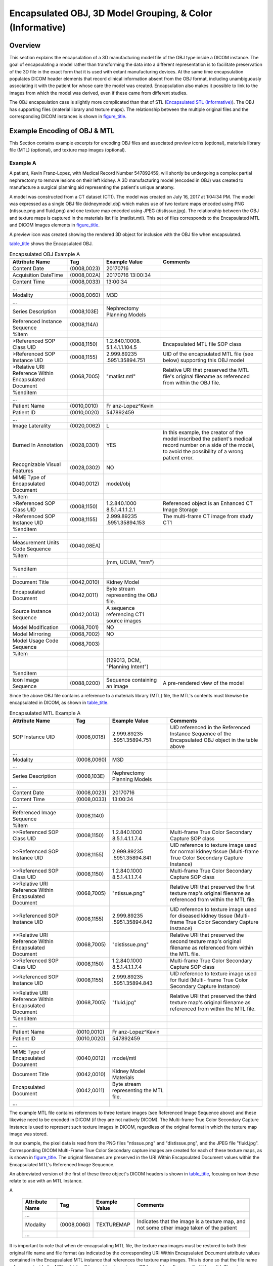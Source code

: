 .. _chapter_RRRR:

Encapsulated OBJ, 3D Model Grouping, & Color (Informative)
==========================================================

.. _sect_RRRR.1:

Overview
--------

This section explains the encapsulation of a 3D manufacturing model file
of the OBJ type inside a DICOM instance. The goal of encapsulating a
model rather than transforming the data into a different representation
is to facilitate preservation of the 3D file in the exact form that it
is used with extant manufacturing devices. At the same time
encapsulation populates DICOM header elements that record clinical
information absent from the OBJ format, including unambiguously
associating it with the patient for whose care the model was created.
Encapsulation also makes it possible to link to the images from which
the model was derived, even if these came from different studies.

The OBJ encapsulation case is slightly more complicated than that of STL
(`Encapsulated STL (Informative) <#chapter_IIII>`__). The OBJ has
supporting files (material library and texture maps). The relationship
between the multiple original files and the corresponding DICOM
instances is shown in `figure_title <#figure_RRRR.1-1>`__.

.. _sect_RRRR.2:

Example Encoding of OBJ & MTL
-----------------------------

This Section contains example excerpts for encoding OBJ files and
associated preview icons (optional), materials library file (MTL)
(optional), and texture map images (optional).

.. _sect_RRRR.2.1:

Example A
~~~~~~~~~

A patient, Kevin Franz-Lopez, with Medical Record Number 547892459, will
shortly be undergoing a complex partial nephrectomy to remove lesions on
their left kidney. A 3D manufacturing model (encoded in OBJ) was created
to manufacture a surgical planning aid representing the patient's unique
anatomy.

A model was constructed from a CT dataset (CT1). The model was created
on July 16, 2017 at 1:04:34 PM. The model was expressed as a single OBJ
file (kidneymodel.obj) which makes use of two texture maps encoded using
PNG (ntissue.png and fluid.png) and one texture map encoded using JPEG
(distissue.jpg). The relationship between the OBJ and texture maps is
captured in the materials list file (matlist.mtl). This set of files
corresponds to the Encapsulated MTL and DICOM Images elements in
`figure_title <#figure_RRRR.1-1>`__.

A preview icon was created showing the rendered 3D object for inclusion
with the OBJ file when encapsulated.

`table_title <#table_RRRR.2-1>`__ shows the Encapsulated OBJ.

.. table:: Encapsulated OBJ Example A

   +-----------------+-------------+-----------------+-----------------+
   | Attribute Name  | Tag         | Example Value   | Comments        |
   +=================+=============+=================+=================+
   | Content Date    | (0008,0023) | 20170716        |                 |
   +-----------------+-------------+-----------------+-----------------+
   | Acquisition     | (0008,002A) | 20170716        |                 |
   | DateTime        |             | 13:00:34        |                 |
   +-----------------+-------------+-----------------+-----------------+
   | Content Time    | (0008,0033) | 13:00:34        |                 |
   +-----------------+-------------+-----------------+-----------------+
   | ...             |             |                 |                 |
   +-----------------+-------------+-----------------+-----------------+
   | Modality        | (0008,0060) | M3D             |                 |
   +-----------------+-------------+-----------------+-----------------+
   | ...             |             |                 |                 |
   +-----------------+-------------+-----------------+-----------------+
   | Series          | (0008,103E) | Nephrectomy     |                 |
   | Description     |             | Planning Models |                 |
   +-----------------+-------------+-----------------+-----------------+
   | Referenced      | (0008,114A) |                 |                 |
   | Instance        |             |                 |                 |
   | Sequence        |             |                 |                 |
   +-----------------+-------------+-----------------+-----------------+
   | %item           |             |                 |                 |
   +-----------------+-------------+-----------------+-----------------+
   | >Referenced SOP | (0008,1150) | 1.2.840.10008.  | Encapsulated    |
   | Class UID       |             | 5.1.4.1.1.104.5 | MTL file SOP    |
   |                 |             |                 | class           |
   +-----------------+-------------+-----------------+-----------------+
   | >Referenced SOP | (0008,1155) | 2.999.89235     | UID of the      |
   | Instance UID    |             | .5951.35894.751 | encapsulated    |
   |                 |             |                 | MTL file (see   |
   |                 |             |                 | below)          |
   |                 |             |                 | supporting this |
   |                 |             |                 | OBJ model       |
   +-----------------+-------------+-----------------+-----------------+
   | >Relative URI   | (0068,7005) | "matlist.mtl"   | Relative URI    |
   | Reference       |             |                 | that preserved  |
   | Within          |             |                 | the MTL file's  |
   | Encapsulated    |             |                 | original        |
   | Document        |             |                 | filename as     |
   |                 |             |                 | referenced from |
   |                 |             |                 | within the OBJ  |
   |                 |             |                 | file.           |
   +-----------------+-------------+-----------------+-----------------+
   | %enditem        |             |                 |                 |
   +-----------------+-------------+-----------------+-----------------+
   | ...             |             |                 |                 |
   +-----------------+-------------+-----------------+-----------------+
   | Patient Name    | (0010,0010) | Fr              |                 |
   |                 |             | anz-Lopez^Kevin |                 |
   +-----------------+-------------+-----------------+-----------------+
   | Patient ID      | (0010,0020) | 547892459       |                 |
   +-----------------+-------------+-----------------+-----------------+
   | ...             |             |                 |                 |
   +-----------------+-------------+-----------------+-----------------+
   | Image           | (0020,0062) | L               |                 |
   | Laterality      |             |                 |                 |
   +-----------------+-------------+-----------------+-----------------+
   | Burned In       | (0028,0301) | YES             | In this         |
   | Annotation      |             |                 | example, the    |
   |                 |             |                 | creator of the  |
   |                 |             |                 | model inscribed |
   |                 |             |                 | the patient's   |
   |                 |             |                 | medical record  |
   |                 |             |                 | number on a     |
   |                 |             |                 | side of the     |
   |                 |             |                 | model, to avoid |
   |                 |             |                 | the possibility |
   |                 |             |                 | of a wrong      |
   |                 |             |                 | patient error.  |
   +-----------------+-------------+-----------------+-----------------+
   | Recognizable    | (0028,0302) | NO              |                 |
   | Visual Features |             |                 |                 |
   +-----------------+-------------+-----------------+-----------------+
   | MIME Type of    | (0040,0012) | model/obj       |                 |
   | Encapsulated    |             |                 |                 |
   | Document        |             |                 |                 |
   +-----------------+-------------+-----------------+-----------------+
   | %item           |             |                 |                 |
   +-----------------+-------------+-----------------+-----------------+
   | >Referenced SOP | (0008,1150) | 1.2.840.1000    | Referenced      |
   | Class UID       |             | 8.5.1.4.1.1.2.1 | object is an    |
   |                 |             |                 | Enhanced CT     |
   |                 |             |                 | Image Storage   |
   +-----------------+-------------+-----------------+-----------------+
   | >Referenced SOP | (0008,1155) | 2.999.89235     | The multi-frame |
   | Instance UID    |             | .5951.35894.153 | CT image from   |
   |                 |             |                 | study CT1       |
   +-----------------+-------------+-----------------+-----------------+
   | %enditem        |             |                 |                 |
   +-----------------+-------------+-----------------+-----------------+
   | ...             |             |                 |                 |
   +-----------------+-------------+-----------------+-----------------+
   | Measurement     | (0040,08EA) |                 |                 |
   | Units Code      |             |                 |                 |
   | Sequence        |             |                 |                 |
   +-----------------+-------------+-----------------+-----------------+
   | %item           |             |                 |                 |
   +-----------------+-------------+-----------------+-----------------+
   |                 |             | (mm, UCUM,      |                 |
   |                 |             | "mm")           |                 |
   +-----------------+-------------+-----------------+-----------------+
   | %enditem        |             |                 |                 |
   +-----------------+-------------+-----------------+-----------------+
   | ...             |             |                 |                 |
   +-----------------+-------------+-----------------+-----------------+
   | Document Title  | (0042,0010) | Kidney Model    |                 |
   +-----------------+-------------+-----------------+-----------------+
   | Encapsulated    | (0042,0011) | Byte stream     |                 |
   | Document        |             | representing    |                 |
   |                 |             | the OBJ file.   |                 |
   +-----------------+-------------+-----------------+-----------------+
   | Source Instance | (0042,0013) | A sequence      |                 |
   | Sequence        |             | referencing CT1 |                 |
   |                 |             | source images   |                 |
   +-----------------+-------------+-----------------+-----------------+
   | Model           | (0068,7001) | NO              |                 |
   | Modification    |             |                 |                 |
   +-----------------+-------------+-----------------+-----------------+
   | Model Mirroring | (0068,7002) | NO              |                 |
   +-----------------+-------------+-----------------+-----------------+
   | Model Usage     | (0068,7003) |                 |                 |
   | Code Sequence   |             |                 |                 |
   +-----------------+-------------+-----------------+-----------------+
   | %item           |             |                 |                 |
   +-----------------+-------------+-----------------+-----------------+
   |                 |             | (129013, DCM,   |                 |
   |                 |             | "Planning       |                 |
   |                 |             | Intent")        |                 |
   +-----------------+-------------+-----------------+-----------------+
   | %enditem        |             |                 |                 |
   +-----------------+-------------+-----------------+-----------------+
   | Icon Image      | (0088,0200) | Sequence        | A pre-rendered  |
   | Sequence        |             | containing an   | view of the     |
   |                 |             | image           | model           |
   +-----------------+-------------+-----------------+-----------------+

Since the above OBJ file contains a reference to a materials library
(MTL) file, the MTL's contents must likewise be encapsulated in DICOM,
as shown in `table_title <#table_RRRR.2-2>`__.

.. table:: Encapsulated MTL Example A

   +-----------------+-------------+-----------------+-----------------+
   | Attribute Name  | Tag         | Example Value   | Comments        |
   +=================+=============+=================+=================+
   | SOP Instance    | (0008,0018) | 2.999.89235     | UID referenced  |
   | UID             |             | .5951.35894.751 | in the          |
   |                 |             |                 | Referenced      |
   |                 |             |                 | Instance        |
   |                 |             |                 | Sequence of the |
   |                 |             |                 | Encapsulated    |
   |                 |             |                 | OBJ object in   |
   |                 |             |                 | the table above |
   +-----------------+-------------+-----------------+-----------------+
   | ...             |             |                 |                 |
   +-----------------+-------------+-----------------+-----------------+
   | Modality        | (0008,0060) | M3D             |                 |
   +-----------------+-------------+-----------------+-----------------+
   | ...             |             |                 |                 |
   +-----------------+-------------+-----------------+-----------------+
   | Series          | (0008,103E) | Nephrectomy     |                 |
   | Description     |             | Planning Models |                 |
   +-----------------+-------------+-----------------+-----------------+
   | ...             |             |                 |                 |
   +-----------------+-------------+-----------------+-----------------+
   | Content Date    | (0008,0023) | 20170716        |                 |
   +-----------------+-------------+-----------------+-----------------+
   | Content Time    | (0008,0033) | 13:00:34        |                 |
   +-----------------+-------------+-----------------+-----------------+
   | ...             |             |                 |                 |
   +-----------------+-------------+-----------------+-----------------+
   | Referenced      | (0008,1140) |                 |                 |
   | Image Sequence  |             |                 |                 |
   +-----------------+-------------+-----------------+-----------------+
   | %item           |             |                 |                 |
   +-----------------+-------------+-----------------+-----------------+
   | >>Referenced    | (0008,1150) | 1.2.840.1000    | Multi-frame     |
   | SOP Class UID   |             | 8.5.1.4.1.1.7.4 | True Color      |
   |                 |             |                 | Secondary       |
   |                 |             |                 | Capture SOP     |
   |                 |             |                 | class           |
   +-----------------+-------------+-----------------+-----------------+
   | >>Referenced    | (0008,1155) | 2.999.89235     | UID reference   |
   | SOP Instance    |             | .5951.35894.841 | to texture      |
   | UID             |             |                 | image used for  |
   |                 |             |                 | normal kidney   |
   |                 |             |                 | tissue          |
   |                 |             |                 | (Multi-frame    |
   |                 |             |                 | True Color      |
   |                 |             |                 | Secondary       |
   |                 |             |                 | Capture         |
   |                 |             |                 | Instance)       |
   +-----------------+-------------+-----------------+-----------------+
   | >>Referenced    | (0008,1150) | 1.2.840.1000    | Multi-frame     |
   | SOP Class UID   |             | 8.5.1.4.1.1.7.4 | True Color      |
   |                 |             |                 | Secondary       |
   |                 |             |                 | Capture SOP     |
   |                 |             |                 | class           |
   +-----------------+-------------+-----------------+-----------------+
   | >>Relative URI  | (0068,7005) | "ntissue.png"   | Relative URI    |
   | Reference       |             |                 | that preserved  |
   | Within          |             |                 | the first       |
   | Encapsulated    |             |                 | texture map's   |
   | Document        |             |                 | original        |
   |                 |             |                 | filename as     |
   |                 |             |                 | referenced from |
   |                 |             |                 | within the MTL  |
   |                 |             |                 | file.           |
   +-----------------+-------------+-----------------+-----------------+
   | >>Referenced    | (0008,1155) | 2.999.89235     | UID reference   |
   | SOP Instance    |             | .5951.35894.842 | to texture      |
   | UID             |             |                 | image used for  |
   |                 |             |                 | diseased kidney |
   |                 |             |                 | tissue (Multi-  |
   |                 |             |                 | frame True      |
   |                 |             |                 | Color Secondary |
   |                 |             |                 | Capture         |
   |                 |             |                 | Instance)       |
   +-----------------+-------------+-----------------+-----------------+
   | >>Relative URI  | (0068,7005) | "distissue.png" | Relative URI    |
   | Reference       |             |                 | that preserved  |
   | Within          |             |                 | the second      |
   | Encapsulated    |             |                 | texture map's   |
   | Document        |             |                 | original        |
   |                 |             |                 | filename as     |
   |                 |             |                 | referenced from |
   |                 |             |                 | within the MTL  |
   |                 |             |                 | file.           |
   +-----------------+-------------+-----------------+-----------------+
   | >>Referenced    | (0008,1150) | 1.2.840.1000    | Multi-frame     |
   | SOP Class UID   |             | 8.5.1.4.1.1.7.4 | True Color      |
   |                 |             |                 | Secondary       |
   |                 |             |                 | Capture SOP     |
   |                 |             |                 | class           |
   +-----------------+-------------+-----------------+-----------------+
   | >>Referenced    | (0008,1155) | 2.999.89235     | UID reference   |
   | SOP Instance    |             | .5951.35894.843 | to texture      |
   | UID             |             |                 | image used for  |
   |                 |             |                 | fluid (Multi-   |
   |                 |             |                 | frame True      |
   |                 |             |                 | Color Secondary |
   |                 |             |                 | Capture         |
   |                 |             |                 | Instance)       |
   +-----------------+-------------+-----------------+-----------------+
   | >>Relative URI  | (0068,7005) | "fluid.jpg"     | Relative URI    |
   | Reference       |             |                 | that preserved  |
   | Within          |             |                 | the third       |
   | Encapsulated    |             |                 | texture map's   |
   | Document        |             |                 | original        |
   |                 |             |                 | filename as     |
   |                 |             |                 | referenced from |
   |                 |             |                 | within the MTL  |
   |                 |             |                 | file.           |
   +-----------------+-------------+-----------------+-----------------+
   | %enditem        |             |                 |                 |
   +-----------------+-------------+-----------------+-----------------+
   | ...             |             |                 |                 |
   +-----------------+-------------+-----------------+-----------------+
   | Patient Name    | (0010,0010) | Fr              |                 |
   |                 |             | anz-Lopez^Kevin |                 |
   +-----------------+-------------+-----------------+-----------------+
   | Patient ID      | (0010,0020) | 547892459       |                 |
   +-----------------+-------------+-----------------+-----------------+
   | ...             |             |                 |                 |
   +-----------------+-------------+-----------------+-----------------+
   | MIME Type of    | (0040,0012) | model/mtl       |                 |
   | Encapsulated    |             |                 |                 |
   | Document        |             |                 |                 |
   +-----------------+-------------+-----------------+-----------------+
   | Document Title  | (0042,0010) | Kidney Model    |                 |
   |                 |             | Materials       |                 |
   +-----------------+-------------+-----------------+-----------------+
   | Encapsulated    | (0042,0011) | Byte stream     |                 |
   | Document        |             | representing    |                 |
   |                 |             | the MTL file.   |                 |
   +-----------------+-------------+-----------------+-----------------+
   | ...             |             |                 |                 |
   +-----------------+-------------+-----------------+-----------------+

The example MTL file contains references to three texture images (see
Referenced Image Sequence above) and these likewise need to be encoded
in DICOM (if they are not natively DICOM). The Multi-frame True Color
Secondary Capture Instance is used to represent such texture images in
DICOM, regardless of the original format in which the texture map image
was stored.

In our example, the pixel data is read from the PNG files "ntissue.png"
and "distissue.png", and the JPEG file "fluid.jpg". Corresponding DICOM
Multi-Frame True Color Secondary capture images are created for each of
these texture maps, as is shown in `figure_title <#figure_RRRR.2-1>`__.
The original filenames are preserved in the URI Within Encapsulated
Document values within the Encapsulated MTL's Referenced Image Sequence.

An abbreviated version of the first of these three object's DICOM
headers is shown in `table_title <#table_RRRR.2-3>`__, focusing on how
these relate to use with an MTL Instance.

.. table:: Multi-frame True Color Secondary Capture Texture Map Example
A

   +----------------+-------------+---------------+------------------+
   | Attribute Name | Tag         | Example Value | Comments         |
   +================+=============+===============+==================+
   | ...            |             |               |                  |
   +----------------+-------------+---------------+------------------+
   | Modality       | (0008,0060) | TEXTUREMAP    | Indicates that   |
   |                |             |               | the image is a   |
   |                |             |               | texture map, and |
   |                |             |               | not some other   |
   |                |             |               | image taken of   |
   |                |             |               | the patient      |
   +----------------+-------------+---------------+------------------+
   | ...            |             |               |                  |
   +----------------+-------------+---------------+------------------+

It is important to note that when de-encapsulating MTL file, the texture
map images must be restored to both their original file name and file
format (as indicated by the corresponding URI Within Encapsulated
Document attribute values contained in the Encapsulated MTL instance
that references the texture map images. This is done so that the file
name references inside the MTL, which will be read by downstream
OBJ-capable software, will still be valid. Thus, in our example, our
first texture map DICOM image must be converted back into a PNG (as
indicated by the file extension in Relative URI Reference Within
Encapsulated Document value) and saved to the file system as
"ntissue.png" in the same location as the OBJ and MTL files.

The two other texture map images would be encoded in a manner like the
one above.

.. _sect_RRRR.3:

Manufacturing Model Grouping, Color & Opacity
---------------------------------------------

This example explains how to group manufacturing models together to
indicate that they are intended to be assembled into a single unit
(either after production, or as part of production on a multi-material
printer). As shown in `figure_title <#figure_RRRR.3-1>`__, a group of
models can include a mix of both STL and OBJ encapsulations
(CardiacAnatomy.obj, ThoracicSkeleton.obj, and Thyroid.stl). All that is
required to indicate grouping is that the Model Group UID (0068,7004) be
set to the same UID value for all objects in the group. In this example
the optional material file was not needed by the OBJ.

It is possible to specify preferred color and opacity of Manufacturing
3D Models using Recommended Display CIELab Value (0062,000D) and
Recommended Presentation Opacity (0066,000C). One particular use of
these attributes is in combination with model grouping, as it allows the
use of non-opaque materials to allow viewing of interior parts of the
grouped assembly. An example of such use is shown in
`figure_title <#figure_RRRR.3-2>`__, where the AorticCalcifications.obj
model is intended to be assembled inside the Aorta.stl model. Therefore,
the DICOM Encapsulated STL of the aorta is designated as having a
recommended presentation of semi-transparent red, while DICOM
Encapsulated OBJ of the calcifications is fully opaque white.

